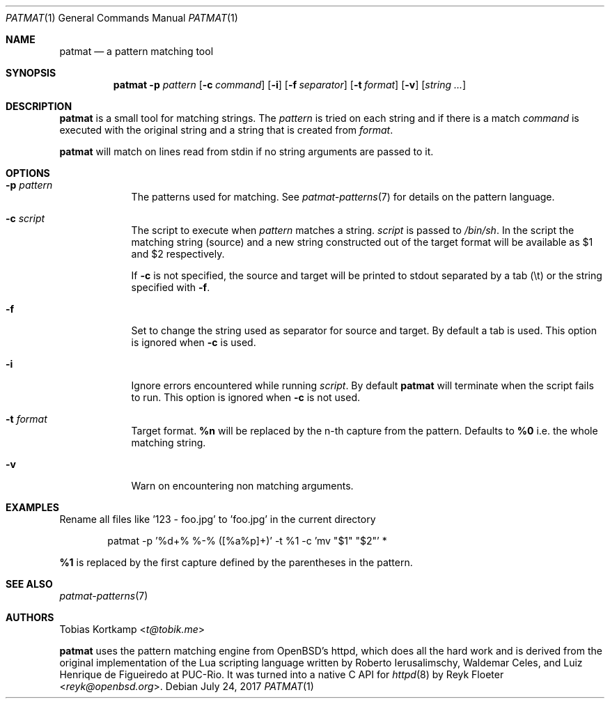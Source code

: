 .\"
.\" Copyright (c) 2015-2017 Tobias Kortkamp <t@tobik.me>
.\"
.\" Permission to use, copy, modify, and/or distribute this software for any
.\" purpose with or without fee is hereby granted, provided that the above
.\" copyright notice and this permission notice appear in all copies.
.\"
.\" THE SOFTWARE IS PROVIDED "AS IS" AND THE AUTHOR DISCLAIMS ALL WARRANTIES
.\" WITH REGARD TO THIS SOFTWARE INCLUDING ALL IMPLIED WARRANTIES OF
.\" MERCHANTABILITY AND FITNESS. IN NO EVENT SHALL THE AUTHOR BE LIABLE FOR ANY
.\" SPECIAL, DIRECT, INDIRECT, OR CONSEQUENTIAL DAMAGES OR ANY DAMAGES
.\" WHATSOEVER RESULTING FROM LOSS OF USE, DATA OR PROFITS, WHETHER IN AN ACTION
.\" OF CONTRACT, NEGLIGENCE OR OTHER TORTIOUS ACTION, ARISING OUT OF OR IN
.\" CONNECTION WITH THE USE OR PERFORMANCE OF THIS SOFTWARE.
.\"
.Dd July 24, 2017
.Dt PATMAT 1
.Os
.Sh NAME
.Nm patmat
.Nd "a pattern matching tool"
.Sh SYNOPSIS
.Nm
.Fl p Ar pattern
.Op Fl c Ar command
.Op Fl i
.Op Fl f Ar separator
.Op Fl t Ar format
.Op Fl v
.Op Ar string ...
.Sh DESCRIPTION
.Nm
is a small tool for matching strings.
The
.Ar pattern
is tried on each string and if there is a match
.Ar command
is executed with the original string and a string that is created from
.Ar format .
.Pp
.Nm
will match on lines read from stdin if no string arguments are passed
to it.
.Sh OPTIONS
.Bl -tag -width ".Cm command"
.It Fl p Ar pattern
The patterns used for matching.
See
.Xr patmat-patterns 7
for details on the
pattern language.
.It Fl c Ar script
The script to execute when
.Ar pattern
matches a string.
.Ar script
is passed to
.Pa /bin/sh .
In the script the matching string (source) and a new string
constructed out of the target format will be available as $1 and $2
respectively.
.Pp
If
.Fl c
is not specified, the source and target will be printed to stdout
separated by a tab (\\t) or the string specified with
.Fl f .
.It Fl f
Set to change the string used as separator for source and target.
By default a tab is used.  This option is ignored when
.Fl c
is used.
.It Fl i
Ignore errors encountered while running
.Ar script .
By default
.Nm
will terminate when the script fails to run.
This option is ignored when
.Fl c
is not used.
.It Fl t Ar format
Target format.
\fB%n\fP will be replaced by the n-th capture from the pattern.
Defaults to \fB%0\fP i.e. the whole matching string.
.It Fl v
Warn on encountering non matching arguments.
.El
.Sh EXAMPLES
Rename all files like '123 - foo.jpg' to 'foo.jpg' in the current directory
.Bd -literal -offset indent
patmat -p '%d+% %-% ([%a%p]+)' -t %1 -c 'mv "$1" "$2"' *
.Ed
.Pp
\fB%1\fP is replaced by the first capture defined by the parentheses
in the pattern.
.Sh SEE ALSO
.Xr patmat-patterns 7
.Sh AUTHORS
.An Tobias Kortkamp Aq Mt t@tobik.me
.Pp
.Nm
uses the pattern matching engine from OpenBSD's httpd, which does all
the hard work and is derived from the original implementation of the
Lua scripting language written by
.An -nosplit
.An Roberto Ierusalimschy ,
.An Waldemar Celes ,
and
.An Luiz Henrique de Figueiredo
at PUC-Rio.
It was turned into a native C API for
.Xr httpd 8
by
.An Reyk Floeter Aq Mt reyk@openbsd.org .
